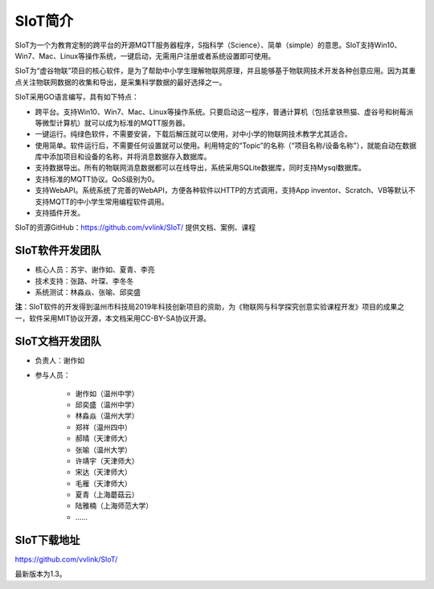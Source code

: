 
SIoT简介
=========================

SIoT为一个为教育定制的跨平台的开源MQTT服务器程序，S指科学（Science）、简单（simple）的意思。SIoT支持Win10、Win7、Mac、Linux等操作系统，一键启动，无需用户注册或者系统设置即可使用。

SIoT为“虚谷物联”项目的核心软件，是为了帮助中小学生理解物联网原理，并且能够基于物联网技术开发各种创意应用。因为其重点关注物联网数据的收集和导出，是采集科学数据的最好选择之一。

SIoT采用GO语言编写，具有如下特点：

- 跨平台。支持Win10、Win7、Mac、Linux等操作系统。只要启动这一程序，普通计算机（包括拿铁熊猫、虚谷号和树莓派等微型计算机）就可以成为标准的MQTT服务器。
- 一键运行。纯绿色软件，不需要安装，下载后解压就可以使用，对中小学的物联网技术教学尤其适合。
- 使用简单。软件运行后，不需要任何设置就可以使用。利用特定的“Topic”的名称（“项目名称/设备名称”），就能自动在数据库中添加项目和设备的名称，并将消息数据存入数据库。
- 支持数据导出。所有的物联网消息数据都可以在线导出，系统采用SQLite数据库，同时支持Mysql数据库。
- 支持标准的MQTT协议。QoS级别为0。
- 支持WebAPI。系统系统了完善的WebAPI，方便各种软件以HTTP的方式调用，支持App inventor、Scratch、VB等默认不支持MQTT的中小学生常用编程软件调用。
- 支持插件开发。

SIoT的资源GitHub：https://github.com/vvlink/SIoT/
提供文档、案例、课程


----------------------------
SIoT软件开发团队
----------------------------

- 核心人员：苏宇、谢作如、夏青、李亮

- 技术支持：张路、叶琛、李冬冬

- 系统测试：林淼焱、张喻、邱奕盛


**注**：SIoT软件的开发得到温州市科技局2019年科技创新项目的资助，为《物联网与科学探究创意实验课程开发》项目的成果之一，软件采用MIT协议开源，本文档采用CC-BY-SA协议开源。

-----------------------------
SIoT文档开发团队
-----------------------------

- 负责人：谢作如
- 参与人员：

    - 谢作如（温州中学）
    - 邱奕盛（温州中学）
    - 林淼焱（温州大学）
    - 郑祥（温州四中）
    - 郝晴（天津师大）
    - 张喻（温州大学）
    - 许靖宇（天津师大）
    - 宋达（天津师大）
    - 毛雁（天津师大）
    - 夏青（上海蘑菇云）
    - 陆雅楠（上海师范大学）
    - ……


---------------------
SIoT下载地址
---------------------

| https://github.com/vvlink/SIoT/

最新版本为1.3。


